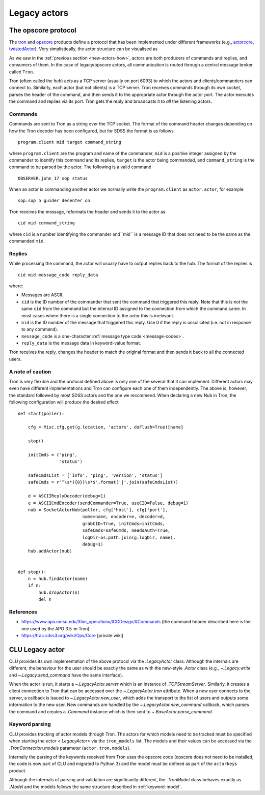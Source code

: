 
.. _legacy-actors:

Legacy actors
=============

.. _opscore-protocol:

The opscore protocol
--------------------

The `tron <https://github.com/sdss/tron>`_ and `opscore <https://github.com/sdss/opscore>`_ products define a protocol that has been implemented under different frameworks (e.g., `actorcore <https://github.com/sdss/actorcore>`_, `twistedActor <https://github.com/ApachePointObservatory/twistedActor>`_). Very simplistically, the actor structure can be visualised as


.. image:: _static/images/Legacy_Diagram.png
    :align: center
    :scale: 80%

As we saw in the :ref:`previous section <new-actors-how>`, actors are both producers of commands and replies, and consumers of them. In the case of legacy/opscore actors, all communication is routed through a central message broker called ``Tron``.

Tron (often called the *hub*) acts as a TCP server (usually on port 6093) to which the actors and clients/commanders can connect to. Similarly, each actor (but not clients) is a TCP server. Tron receives commands through its own socket, parses the header of the command, and then sends it to the appropriate actor through the actor port. The actor executes the command and replies via its port. Tron gets the reply and broadcasts it to *all* the listening actors.

Commands
~~~~~~~~

Commands are sent to Tron as a string over the TCP socket. The format of the command header changes depending on how the Tron decoder has been configured, but for SDSS the format is as follows ::

    program.client mid target command_string

where ``program.client`` are the program and name of the commander, ``mid`` is a positive integer assigned by the commander to identify this command and its replies, ``target`` is the actor being commanded, and ``command_string`` is the command to be parsed by the actor. The following is a valid command ::

    OBSERVER.john 17 sop status

When an actor is commanding another actor we normally write the ``program.client`` as ``actor.actor``, for example ::

    sop.sop 5 guider decenter on

Tron receives the message, reformats the header and sends it to the actor as ::

    cid mid command_string

where ``cid`` is a number identifying the commander and``mid`` is a message ID that does not need to be the same as the commanded ``mid``.

Replies
~~~~~~~

While processing the command, the actor will usually have to output replies back to the hub. The format of the replies is ::

    cid mid message_code reply_data

where:

- Messages are ASCII.
- ``cid`` is the ID number of the commander that sent the command that triggered this reply. Note that this is not the same ``cid`` from the command but the internal ID assigned to the connection from which the command came. In most cases where there is a single connection to the actor this is irrelevant.
- ``mid`` is the ID number of the message that triggered this reply. Use 0 if the reply is unsolicited (i.e. not in response to any command).
- ``message_code`` is a one-character :ref:`message type code <message-codes>`.
- ``reply_data`` is the message data in keyword-value format.

Tron receives the reply, changes the header to match the original format and then sends it back to all the connected users.

A note of caution
~~~~~~~~~~~~~~~~~

Tron is very flexible and the protocol defined above is only one of the several that it can implement. Different actors may even have different implementations and Tron can configure each one of them independently. The above is, however, the standard followed by most SDSS actors and the one we recommend. When declaring a new Nub in Tron, the following configuration will produce the desired effect ::

    def start(poller):

        cfg = Misc.cfg.get(g.location, 'actors', doFlush=True)[name]

        stop()

        initCmds = ('ping',
                    'status')

        safeCmdsList = ['info', 'ping', 'version', 'status']
        safeCmds = r'^\s*({0})\s*$'.format('|'.join(safeCmdsList))

        d = ASCIIReplyDecoder(debug=1)
        e = ASCIICmdEncoder(sendCommander=True, useCID=False, debug=1)
        nub = SocketActorNub(poller, cfg['host'], cfg['port'],
                             name=name, encoder=e, decoder=d,
                             grabCID=True, initCmds=initCmds,
                             safeCmds=safeCmds, needsAuth=True,
                             logDir=os.path.join(g.logDir, name),
                             debug=1)
        hub.addActor(nub)


    def stop():
        n = hub.findActor(name)
        if n:
            hub.dropActor(n)
            del n

References
~~~~~~~~~~

- https://www.apo.nmsu.edu/35m_operations/ICCDesign/#Commands (the command header described here is the one used by the APO 3.5-m Tron)
- https://trac.sdss3.org/wiki/Ops/Core [private wiki]


CLU Legacy actor
----------------

CLU provides its own implementation of the above protocol via the `.LegacyActor` class. Although the internals are different, the behaviour for the user should be exactly the same as with the new-style `.Actor` class (e.g., `~.Legacy.write` and `~.Legacy.send_command` have the same interface).

When the actor is run, it starts a `~.LegacyActor.server` which is an instance of `.TCPStreamServer`. Similarly, it creates a client connection to Tron that can be accessed over the `~.LegacyActor.tron` attribute. When a new user connects to the server, a callback is issued to `~.LegacyActor.new_user`, which adds the transport to the list of users and outputs some information to the new user. New commands are handled by the `~.LegacyActor.new_command` callback, which parses the command and creates a `.Command` instance which is then sent to `~.BaseActor.parse_command`.

Keyword parsing
~~~~~~~~~~~~~~~

CLU provides tracking of actor models through Tron. The actors for which models need to be tracked must be specified when starting the `actor <.LegacyActor>` via the ``tron_models`` list. The models and their values can be accessed via the `.TronConnection.models` parameter (``actor.tron.models``).

Internally the parsing of the keywords received from Tron uses the opscore code (opscore does not need to be installed, the code is now part of CLU and migrated to Python 3) and the model must be defined as part of the ``actorkeys`` product.

Although the internals of parsing and validation are significantly different, the `.TronModel` class behaves exactly as `.Model` and the models follows the same structure described in :ref:`keyword-model`.
